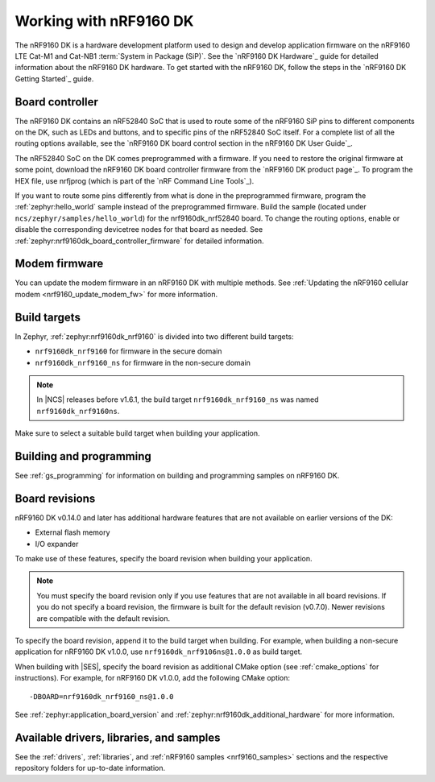 .. _ug_nrf9160:

Working with nRF9160 DK
#######################

The nRF9160 DK is a hardware development platform used to design and develop application firmware on the nRF9160 LTE Cat-M1 and Cat-NB1 :term:`System in Package (SiP)`.
See the `nRF9160 DK Hardware`_ guide for detailed information about the nRF9160 DK hardware.
To get started with the nRF9160 DK, follow the steps in the `nRF9160 DK Getting Started`_ guide.

.. _nrf9160_ug_intro:

Board controller
****************

The nRF9160 DK contains an nRF52840 SoC that is used to route some of the nRF9160 SiP pins to different components on the DK, such as LEDs and buttons, and to specific pins of the nRF52840 SoC itself.
For a complete list of all the routing options available, see the `nRF9160 DK board control section in the nRF9160 DK User Guide`_.

The nRF52840 SoC on the DK comes preprogrammed with a firmware.
If you need to restore the original firmware at some point, download the nRF9160 DK board controller firmware from the `nRF9160 DK product page`_.
To program the HEX file, use nrfjprog (which is part of the `nRF Command Line Tools`_).

If you want to route some pins differently from what is done in the preprogrammed firmware, program the :ref:`zephyr:hello_world` sample instead of the preprogrammed firmware.
Build the sample (located under ``ncs/zephyr/samples/hello_world``) for the nrf9160dk_nrf52840 board.
To change the routing options, enable or disable the corresponding devicetree nodes for that board as needed.
See :ref:`zephyr:nrf9160dk_board_controller_firmware` for detailed information.

Modem firmware
**************

You can update the modem firmware in an nRF9160 DK with multiple methods. See :ref:`Updating the nRF9160 cellular modem <nrf9160_update_modem_fw>` for more information.

Build targets
*************

In Zephyr, :ref:`zephyr:nrf9160dk_nrf9160` is divided into two different build targets:

* ``nrf9160dk_nrf9160`` for firmware in the secure domain
* ``nrf9160dk_nrf9160_ns`` for firmware in the non-secure domain

.. note::
   In |NCS| releases before v1.6.1, the build target ``nrf9160dk_nrf9160_ns`` was named ``nrf9160dk_nrf9160ns``.

Make sure to select a suitable build target when building your application.

Building and programming
************************

See :ref:`gs_programming` for information on building and programming samples on nRF9160 DK.


Board revisions
***************

nRF9160 DK v0.14.0 and later has additional hardware features that are not available on earlier versions of the DK:

* External flash memory
* I/O expander

To make use of these features, specify the board revision when building your application.

.. note::
   You must specify the board revision only if you use features that are not available in all board revisions.
   If you do not specify a board revision, the firmware is built for the default revision (v0.7.0).
   Newer revisions are compatible with the default revision.

To specify the board revision, append it to the build target when building.
For example, when building a non-secure application for nRF9160 DK v1.0.0, use ``nrf9160dk_nrf9106ns@1.0.0`` as build target.

When building with |SES|, specify the board revision as additional CMake option (see :ref:`cmake_options` for instructions).
For example, for nRF9160 DK v1.0.0, add the following CMake option::

  -DBOARD=nrf9160dk_nrf9160_ns@1.0.0

See :ref:`zephyr:application_board_version` and :ref:`zephyr:nrf9160dk_additional_hardware` for more information.


.. _nrf9160_ug_drivs_libs_samples:

Available drivers, libraries, and samples
*****************************************

See the :ref:`drivers`, :ref:`libraries`, and :ref:`nRF9160 samples <nrf9160_samples>` sections and the respective repository folders for up-to-date information.
